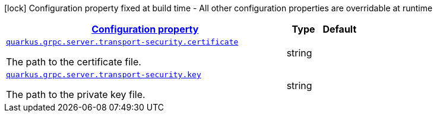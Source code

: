[.configuration-legend]
icon:lock[title=Fixed at build time] Configuration property fixed at build time - All other configuration properties are overridable at runtime
[.configuration-reference, cols="80,.^10,.^10"]
|===

h|[[quarkus-grpc-config-group-config-grpc-transport-security_configuration]]link:#quarkus-grpc-config-group-config-grpc-transport-security_configuration[Configuration property]

h|Type
h|Default

a| [[quarkus-grpc-config-group-config-grpc-transport-security_quarkus.grpc.server.transport-security.certificate]]`link:#quarkus-grpc-config-group-config-grpc-transport-security_quarkus.grpc.server.transport-security.certificate[quarkus.grpc.server.transport-security.certificate]`

[.description]
--
The path to the certificate file.
--|string 
|


a| [[quarkus-grpc-config-group-config-grpc-transport-security_quarkus.grpc.server.transport-security.key]]`link:#quarkus-grpc-config-group-config-grpc-transport-security_quarkus.grpc.server.transport-security.key[quarkus.grpc.server.transport-security.key]`

[.description]
--
The path to the private key file.
--|string 
|

|===